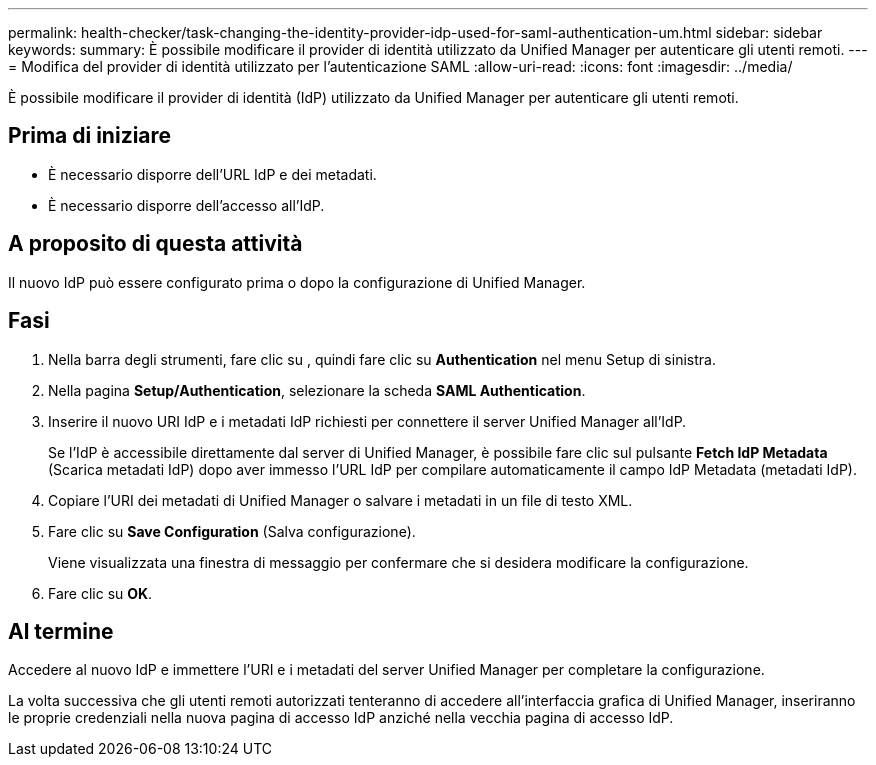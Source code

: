 ---
permalink: health-checker/task-changing-the-identity-provider-idp-used-for-saml-authentication-um.html 
sidebar: sidebar 
keywords:  
summary: È possibile modificare il provider di identità utilizzato da Unified Manager per autenticare gli utenti remoti. 
---
= Modifica del provider di identità utilizzato per l'autenticazione SAML
:allow-uri-read: 
:icons: font
:imagesdir: ../media/


[role="lead"]
È possibile modificare il provider di identità (IdP) utilizzato da Unified Manager per autenticare gli utenti remoti.



== Prima di iniziare

* È necessario disporre dell'URL IdP e dei metadati.
* È necessario disporre dell'accesso all'IdP.




== A proposito di questa attività

Il nuovo IdP può essere configurato prima o dopo la configurazione di Unified Manager.



== Fasi

. Nella barra degli strumenti, fare clic su *image:../media/clusterpage-settings-icon.gif[""]*, quindi fare clic su *Authentication* nel menu Setup di sinistra.
. Nella pagina *Setup/Authentication*, selezionare la scheda *SAML Authentication*.
. Inserire il nuovo URI IdP e i metadati IdP richiesti per connettere il server Unified Manager all'IdP.
+
Se l'IdP è accessibile direttamente dal server di Unified Manager, è possibile fare clic sul pulsante *Fetch IdP Metadata* (Scarica metadati IdP) dopo aver immesso l'URL IdP per compilare automaticamente il campo IdP Metadata (metadati IdP).

. Copiare l'URI dei metadati di Unified Manager o salvare i metadati in un file di testo XML.
. Fare clic su *Save Configuration* (Salva configurazione).
+
Viene visualizzata una finestra di messaggio per confermare che si desidera modificare la configurazione.

. Fare clic su *OK*.




== Al termine

Accedere al nuovo IdP e immettere l'URI e i metadati del server Unified Manager per completare la configurazione.

La volta successiva che gli utenti remoti autorizzati tenteranno di accedere all'interfaccia grafica di Unified Manager, inseriranno le proprie credenziali nella nuova pagina di accesso IdP anziché nella vecchia pagina di accesso IdP.
